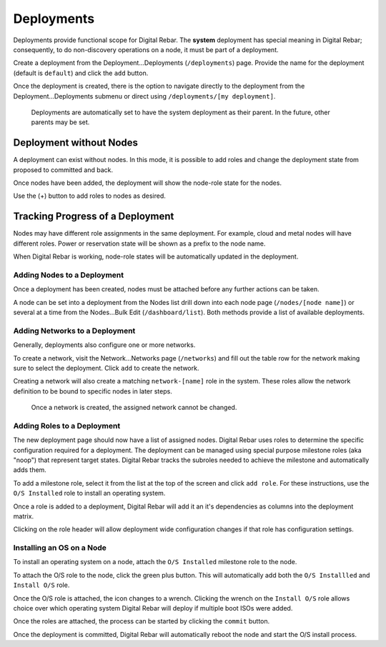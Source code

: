 .. index::
  pair: Deployment; Web UI

.. _webui_deployment:

Deployments
===========

Deployments provide functional scope for Digital Rebar.  The **system** deployment has special meaning in Digital Rebar; consequently, to do non-discovery operations on a node, it must be part of a deployment.

.. image:: /images/screens/dr_nodes_provider_enabled.png


Create a deployment from the Deployment...Deployments (``/deployments``)
page. Provide the name for the deployment (default is ``default``) and
click the ``add`` button.

Once the deployment is created, there is the option to navigate directly to the
deployment from the Deployment...Deployments submenu or direct using
``/deployments/[my deployment]``.

    Deployments are automatically set to have the system deployment as
    their parent. In the future, other parents may be set.

Deployment without Nodes
------------------------

A deployment can exist without nodes.  In this mode, it is possible to add roles and change the deployment state from proposed to committed and back.

.. image:: /images/screens/dr_system_no_nodes.png

Once nodes have been added, the deployment will show the node-role state for the nodes.

.. image:: /images/screens/dr_single_deployment.png

Use the (+) button to add roles to nodes as desired.

Tracking Progress of a Deployment
---------------------------------

Nodes may have different role assignments in the same deployment.  For example, cloud and metal nodes will have different roles.  Power or reservation state will be shown as a prefix to the node name.

.. image:: /images/screens/dr_system_cloud_and_metal.png

When Digital Rebar is working, node-role states will be automatically updated in the deployment.

.. image:: /images/screens/dr_system_new_nodes.png

Adding Nodes to a Deployment
~~~~~~~~~~~~~~~~~~~~~~~~~~~~

Once a deployment has been created, nodes must be attached before any further actions can be taken.

A node can be set into a deployment from the Nodes list drill down into
each node page (``/nodes/[node name]``) or several at a time from the
Nodes...Bulk Edit (``/dashboard/list``). Both methods provide a list of
available deployments.

.. image:: /images/screens/dr_bulk_edit.png


Adding Networks to a Deployment
~~~~~~~~~~~~~~~~~~~~~~~~~~~~~~~

Generally, deployments also configure one or more networks.

To create a network, visit the Network...Networks page (``/networks``)
and fill out the table row for the network making sure to select the
deployment. Click ``add`` to create the network.

Creating a network will also create a matching ``network-[name]`` role
in the system. These roles allow the network definition to be bound to
specific nodes in later steps.

    Once a network is created, the assigned network cannot be changed.

Adding Roles to a Deployment
~~~~~~~~~~~~~~~~~~~~~~~~~~~~

The new deployment page should now have a list of assigned nodes. Digital Rebar
uses roles to determine the specific configuration required for a
deployment. The deployment can be managed using special purpose milestone
roles (aka "noop") that represent target states. Digital Rebar tracks the
subroles needed to achieve the milestone and automatically adds them.

To add a milestone role, select it from the list at the top of the
screen and click ``add role``. For these instructions, use the
``O/S Installed`` role to install an operating system.

Once a role is added to a deployment, Digital Rebar will add it an it's
dependencies as columns into the deployment matrix.

Clicking on the role header will allow deployment wide
configuration changes if that role has configuration settings.

Installing an OS on a Node
~~~~~~~~~~~~~~~~~~~~~~~~~~

To install an operating system on a node, attach the
``O/S Installed`` milestone role to the node.

To attach the O/S role to the node, click the green plus
button. This will automatically add both the ``O/S Installled`` and
``Install O/S`` role.

Once the O/S role is attached, the icon changes to a wrench. Clicking
the wrench on the ``Install O/S`` role allows choice over which
operating system Digital Rebar will deploy if multiple boot ISOs were added.

Once the roles are attached, the process can be started by clicking the
``commit`` button.

Once the deployment is committed, Digital Rebar will automatically reboot the
node and start the O/S install process.
